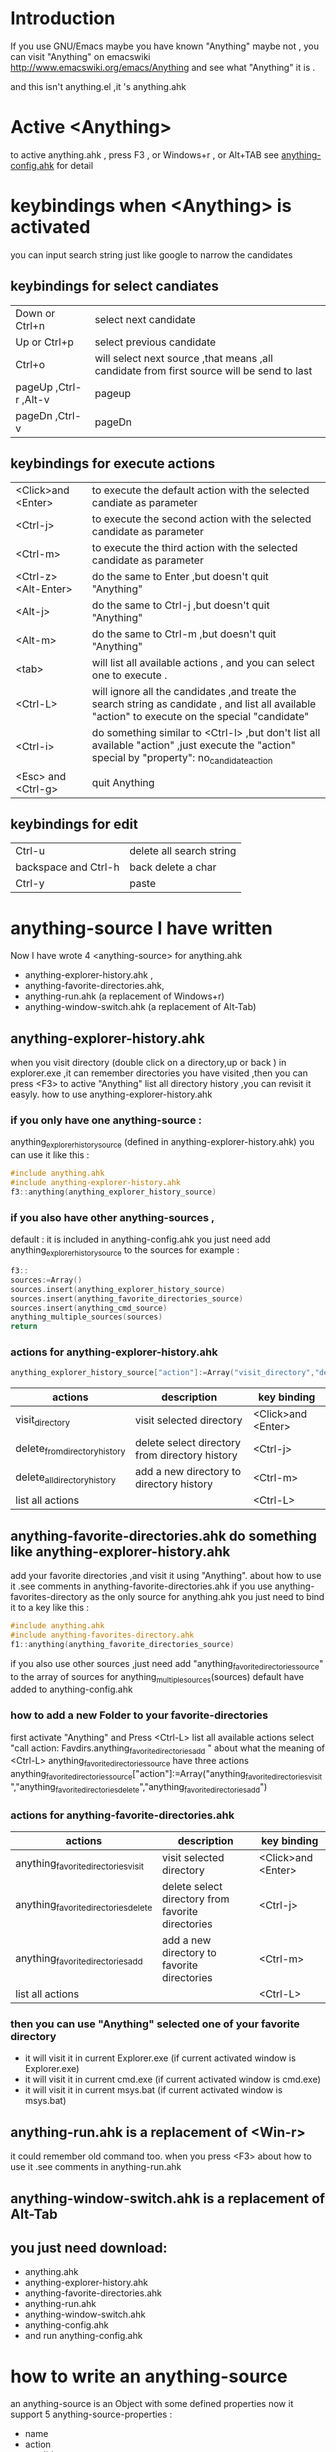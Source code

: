 * Introduction
If you use GNU/Emacs  maybe you have known "Anything"
maybe not , 
you can visit "Anything" on emacswiki 
http://www.emacswiki.org/emacs/Anything 
and see what "Anything" it is .

and this isn't anything.el ,it 's anything.ahk
* Active <Anything>
  to active anything.ahk , press F3 , or Windows+r , or Alt+TAB
  see  [[https://github.com/jixiuf/my_autohotkey_scripts/raw/master/ahk_scripts/anything-config.ahk][anything-config.ahk]]  for detail 
* keybindings when <Anything> is activated 
  you can input search string just like google to narrow the candidates
** keybindings for select candiates
| Down or Ctrl+n          | select next candidate                                                                     |
| Up or Ctrl+p            | select previous candidate                                                                 |
| Ctrl+o                  | will select next source ,that means ,all candidate from first source will be send to last |
| pageUp ,Ctrl-r ,Alt-v   | pageup                                                                                    |
| pageDn ,Ctrl-v          | pageDn                                                                                    |

** keybindings for execute actions

| <Click>and  <Enter>  | to execute the default action with the selected candiate as parameter                                                                             |
| <Ctrl-j>             | to execute the second action with the selected candidate as parameter                                                                             |
| <Ctrl-m>             | to execute the third action with the selected candidate as parameter                                                                              |
| <Ctrl-z> <Alt-Enter> | do the same to Enter ,but doesn't quit "Anything"                                                                                                 |
| <Alt-j>              | do the same to Ctrl-j ,but doesn't quit "Anything"                                                                                                |
| <Alt-m>              | do the same to Ctrl-m ,but doesn't quit "Anything"                                                                                                |
| <tab>                | will list all available actions , and you can select one to execute .                                                                             |
| <Ctrl-L>             | will ignore all the candidates ,and treate the search string as candidate , and list all available "action" to execute on the special "candidate" |
| <Ctrl-i>             | do something similar to <Ctrl-l> ,but don't list all available "action" ,just execute the "action" special by "property": no_candidate_action     |
| <Esc> and <Ctrl-g>   | quit Anything                                                                                                                                     |

** keybindings for edit
| Ctrl-u               | delete all search string |
| backspace and Ctrl-h | back delete a char       |
| Ctrl-y               | paste                    |

* anything-source I have written
Now I have wrote 4 <anything-source> for anything.ahk
  +  anything-explorer-history.ahk ,
  +  anything-favorite-directories.ahk,
  +  anything-run.ahk (a replacement of Windows+r)
  +  anything-window-switch.ahk (a replacement of Alt-Tab)

**  anything-explorer-history.ahk
   when you visit  directory (double click on a directory,up or back ) in
   explorer.exe ,it can remember directories 
   you have visited ,then you can press  <F3> to active "Anything"
   list all directory history ,you can revisit it easyly.
   how to use anything-explorer-history.ahk
    
***    if you only have one anything-source :
       anything_explorer_history_source  (defined in  anything-explorer-history.ahk)
       you can use it like this :
   #+begin_src c
       #include anything.ahk
       #include anything-explorer-history.ahk
       f3::anything(anything_explorer_history_source)
   #+end_src
       
***      if you also have other anything-sources ,
        default  : it is included in anything-config.ahk
        you just need add 
            anything_explorer_history_source
        to the sources
       for example :
#+begin_src c
       f3::
       sources:=Array()
       sources.insert(anything_explorer_history_source)
       sources.insert(anything_favorite_directories_source)
       sources.insert(anything_cmd_source)
       anything_multiple_sources(sources)
       return
#+end_src       
*** actions for anything-explorer-history.ahk
    #+begin_src c
   anything_explorer_history_source["action"]:=Array("visit_directory","delete_from_directory_history" ,"delete_all_directory_history")
    #+end_src
| actions                       | description                                     | key binding         |
|-------------------------------+-------------------------------------------------+---------------------|
| visit_directory               | visit selected directory                        | <Click>and  <Enter> |
| delete_from_directory_history | delete select directory from  directory history | <Ctrl-j>            |
| delete_all_directory_history  | add a new directory to  directory history       | <Ctrl-m>            |
| list all actions              |                                                 | <Ctrl-L>            |
   
**  anything-favorite-directories.ahk  do something like anything-explorer-history.ahk
   add your favorite directories ,and visit it using "Anything".
   about how to use it .see comments in anything-favorite-directories.ahk
   if you use anything-favorites-directory as the only source for anything.ahk
   you just need to bind it to a key like this :
#+begin_src c
   #include anything.ahk
   #include anything-favorites-directory.ahk
   f1::anything(anything_favorite_directories_source)
#+end_src

   if you also use other sources ,just need add "anything_favorite_directories_source" to 
   the array of sources for anything_multiple_sources(sources)
   default have added to  anything-config.ahk 

***    how to add a new Folder to your favorite-directories
   first activate "Anything" and Press <Ctrl-L> list all available actions
   select "call action: Favdirs.anything_favorite_directories_add "
   about what the meaning of <Ctrl-L>
   anything_favorite_directories_source have three actions
   anything_favorite_directories_source["action"]:=Array("anything_favorite_directories_visit","anything_favorite_directories_delete","anything_favorite_directories_add")
*** actions for   anything-favorite-directories.ahk 
| actions                              | description                                       | key binding         |
|--------------------------------------+---------------------------------------------------+---------------------|
| anything_favorite_directories_visit  | visit selected directory                          | <Click>and  <Enter> |
| anything_favorite_directories_delete | delete select directory from favorite directories | <Ctrl-j>            |
| anything_favorite_directories_add    | add a new directory to favorite directories       | <Ctrl-m>            |
| list all actions                     |                                                   | <Ctrl-L>            |

***    then you can use "Anything" selected one of your favorite directory 
   + it will visit it in current Explorer.exe (if current activated window is Explorer.exe)
   + it will visit it in current cmd.exe (if current activated window is cmd.exe)
   + it will visit it in current msys.bat (if current activated window is msys.bat)


** anything-run.ahk is a replacement of <Win-r>
   it could remember old  command too. when you press <F3>
   about how to use it .see comments in anything-run.ahk
** anything-window-switch.ahk is a replacement of Alt-Tab   
   
** you just need download:
   + anything.ahk
   + anything-explorer-history.ahk
   + anything-favorite-directories.ahk
   + anything-run.ahk
   + anything-window-switch.ahk
   + anything-config.ahk
   + and run anything-config.ahk
 
* how to  write an anything-source
  an anything-source is an Object with some defined properties
  now it support 5 anything-source-properties :
  + name
  + action
  + candidate
  + icon
  + anything-execute-action-at-once-if-one
  for example:
  #+begin_src c
        my_source:=Object()
  #+end_src
** 1 <name>  (needed)
   <name> is a string ,it is just a name of this anything-source
   #+begin_src c
        my_source["name"]:="my_source_name"
   #+end_src
** 2 <candidate>  (needed)
   <candidate> is an array of available candidates ,or a function name(string)
   without parameter which return an array .
   each element of the array can be :
*** a string
    this string will be displayed on listview , so that you can select one
    of the candidates ,and execute action on your selected candidate.
   for example:
   #+begin_src c
            my_candidates:=Array("red","green")
   #+end_src
      or
      #+begin_src c
            my_candidates_fun()
            {
                return Array("red","green")
            }
            my_candiates:="my_candidates_fun"
           my_source["candidate"]:=my_candidates
      #+end_src
*** an array
    the first element of this array must be a string ,the string will be
    displayed on listview ,and you can selected one of the candidates ,and
    execute action on your selected candidate.
    other element of this array can be anything , you can store useful info.
    there. and when you execute action on your selected candidate,this will
    be the parameter . see <action>
      for example:
      #+begin_src c
            my_candidates:=Array(
                      Array("red","useful info ,string ,object or anything"),
                      Array("green","useful info ,string ,object or anything")
                      )
      #+end_src

** 3 <action>  (needed)
   <action> is a function name(string) or a list of function name (array).
   and those functions must have one parameter. actually the parameter is
   the selected <candidate> .
   #+begin_src c
         my_action:="my_action_fun"
                  my_action_fun(candidate)
                {
                  MsgBox , %candidate%
                }
   #+end_src
      or
      #+begin_src c
        my_action:=Array("my_action_fun","my_action_fun2")
                  my_action_fun(candidate)
                {
                  MsgBox , %candidate%
                }
                  my_action_fun2(candidate)
                {
                  MsgBox , %candidate%
                }

      my_source["action"]:=my_action
      #+end_src
** 4 <icon> (optional)
    <icon> is a function(string) which return a ImageList.
    this property is optional .if this property isn't empty
    <Anything> will display icon before each candidates.
    #+begin_src c
     icon_fun()
     {
         ImageListID := IL_Create(10)  ; Create an ImageList to hold 10 small icons.
         Loop 10  ; Load the ImageList with a series of icons from the DLL.
         IL_Add(ImageListID, "shell32.dll", A_Index)
         return ImageListID
     }
    my_icon :="icon_fun"
    my_source["icon"]:=my_icon
    #+end_src

** 5 <anything-execute-action-at-once-if-one> (optional)
    if it has value
  for example
  #+begin_src c
          my_source["anything-execute-action-at-once-if-one"]:="yes"
  #+end_src
then if only one candidate left on the listview it will execute the
    default action with the candidate
** 6 call anything
   #+begin_src c
    anything(my_source)
   #+end_src
